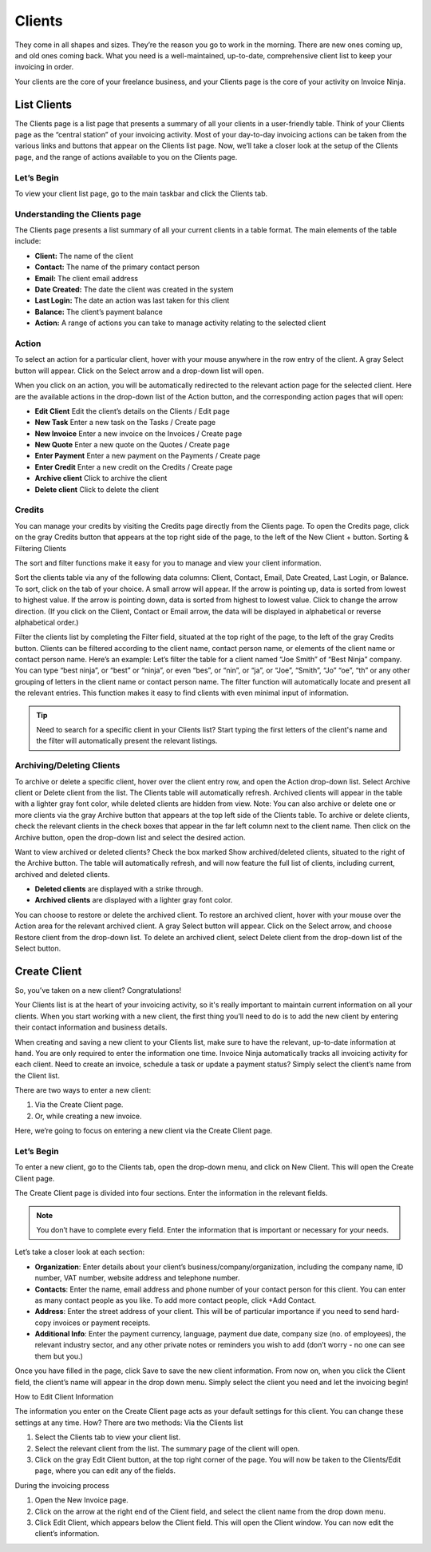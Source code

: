 Clients
=======

They come in all shapes and sizes. They’re the reason you go to work in the morning. There are new ones coming up, and old ones coming back. What you need is a well-maintained, up-to-date, comprehensive client list to keep your invoicing in order.

Your clients are the core of your freelance business, and your Clients page is the core of your activity on Invoice Ninja.

List Clients
""""""""""""

The Clients page is a list page that presents a summary of all your clients in a user-friendly table. Think of your Clients page as the “central station” of your invoicing activity. Most of your day-to-day invoicing actions can be taken from the various links and buttons that appear on the Clients list page. Now, we’ll take a closer look at the setup of the Clients page, and the range of actions available to you on the Clients page.

Let’s Begin
^^^^^^^^^^^

To view your client list page, go to the main taskbar and click the Clients tab.

Understanding the Clients page
^^^^^^^^^^^^^^^^^^^^^^^^^^^^^^

The Clients page presents a list summary of all your current clients in a table format. The main elements of the table include:

- **Client:** The name of the client
- **Contact:** The name of the primary contact person
- **Email:** The client email address
- **Date Created:** The date the client was created in the system
- **Last Login:** The date an action was last taken for this client
- **Balance:** The client’s payment balance
- **Action:** A range of actions you can take to manage activity relating to the selected client

Action
^^^^^^

To select an action for a particular client, hover with your mouse anywhere in the row entry of the client. A gray Select button will appear. Click on the Select arrow and a drop-down list will open.

When you click on an action, you will be automatically redirected to the relevant action page for the selected client. Here are the available actions in the drop-down list of the Action button, and the corresponding action pages that will open:

- **Edit Client** Edit the client’s details on the Clients / Edit page
- **New Task** Enter a new task on the Tasks / Create page
- **New Invoice** Enter a new invoice on the Invoices / Create page
- **New Quote** Enter a new quote on the Quotes / Create page
- **Enter Payment** Enter a new payment on the Payments / Create page
- **Enter Credit** Enter a new credit on the Credits / Create page
- **Archive client** Click to archive the client
- **Delete client** Click to delete the client

Credits
^^^^^^^

You can manage your credits by visiting the Credits page directly from the Clients page. To open the Credits page, click on the gray Credits button that appears at the top right side of the page, to the left of the New Client + button.
Sorting & Filtering Clients

The sort and filter functions make it easy for you to manage and view your client information.

Sort the clients table via any of the following data columns: Client, Contact, Email, Date Created, Last Login, or Balance. To sort, click on the tab of your choice. A small arrow will appear. If the arrow is pointing up, data is sorted from lowest to highest value. If the arrow is pointing down, data is sorted from highest to lowest value. Click to change the arrow direction. (If you click on the Client, Contact or Email arrow, the data will be displayed in alphabetical or reverse alphabetical order.)

Filter the clients list by completing the Filter field, situated at the top right of the page, to the left of the gray Credits button. Clients can be filtered according to the client name, contact person name, or elements of the client name or contact person name. Here’s an example: Let’s filter the table for a client named “Joe Smith” of “Best Ninja” company. You can type “best ninja”, or “best” or “ninja”, or even “bes”, or “nin”, or “ja”, or “Joe”, “Smith”, “Jo” “oe”, “th” or any other grouping of letters in the client name or contact person name. The filter function will automatically locate and present all the relevant entries. This function makes it easy to find clients with even minimal input of information.

.. Tip:: Need to search for a specific client in your Clients list? Start typing the first letters of the client's name and the filter will automatically present the relevant listings.

Archiving/Deleting Clients
^^^^^^^^^^^^^^^^^^^^^^^^^^

To archive or delete a specific client, hover over the client entry row, and open the Action drop-down list. Select Archive client or Delete client from the list. The Clients table will automatically refresh. Archived clients will appear in the table with a lighter gray font color, while deleted clients are hidden from view.
Note: You can also archive or delete one or more clients via the gray Archive button that appears at the top left side of the Clients table. To archive or delete clients, check the relevant clients in the check boxes that appear in the far left column next to the client name. Then click on the Archive button, open the drop-down list and select the desired action.

Want to view archived or deleted clients? Check the box marked Show archived/deleted clients, situated to the right of the Archive button. The table will automatically refresh, and will now feature the full list of clients, including current, archived and deleted clients.

- **Deleted clients** are displayed with a strike through.
- **Archived clients** are displayed with a lighter gray font color.

You can choose to restore or delete the archived client. To restore an archived client, hover with your mouse over the Action area for the relevant archived client. A gray Select button will appear. Click on the Select arrow, and choose Restore client from the drop-down list. To delete an archived client, select Delete client from the drop-down list of the Select button.

Create Client
"""""""""""""

So, you’ve taken on a new client? Congratulations!

Your Clients list is at the heart of your invoicing activity, so it's really important to maintain current information on all your clients. When you start working with a new client, the first thing you’ll need to do is to add the new client by entering their contact information and business details.

When creating and saving a new client to your Clients list, make sure to have the relevant, up-to-date information at hand. You are only required to enter the information one time. Invoice Ninja automatically tracks all invoicing activity for each client. Need to create an invoice, schedule a task or update a payment status? Simply select the client’s name from the Client list.

There are two ways to enter a new client:

1. Via the Create Client page.
2. Or, while creating a new invoice.

Here, we’re going to focus on entering a new client via the Create Client page.

Let’s Begin
^^^^^^^^^^^

To enter a new client, go to the Clients tab, open the drop-down menu, and click on New Client. This will open the Create Client page.

The Create Client page is divided into four sections. Enter the information in the relevant fields.

.. Note:: You don’t have to complete every field. Enter the information that is important or necessary for your needs.

Let’s take a closer look at each section:

- **Organization**: Enter details about your client’s business/company/organization, including the company name, ID number, VAT number, website address and telephone number.
- **Contacts**: Enter the name, email address and phone number of your contact person for this client. You can enter as many contact people as you like. To add more contact people, click +Add Contact.
- **Address**: Enter the street address of your client. This will be of particular importance if you need to send hard-copy invoices or payment receipts.
- **Additional Info**: Enter the payment currency, language, payment due date, company size (no. of employees), the relevant industry sector, and any other private notes or reminders you wish to add (don’t worry - no one can see them but you.)

Once you have filled in the page, click Save to save the new client information. From now on, when you click the Client field, the client’s name will appear in the drop down menu. Simply select the client you need and let the invoicing begin!

How to Edit Client Information

The information you enter on the Create Client page acts as your default settings for this client. You can change these settings at any time. How? There are two methods:
Via the Clients list

1. Select the Clients tab to view your client list.
2. Select the relevant client from the list. The summary page of the client will open.
3. Click on the gray Edit Client button, at the top right corner of the page. You will now be taken to the Clients/Edit page, where you can edit any of the fields.

During the invoicing process

1. Open the New Invoice page.
2. Click on the arrow at the right end of the Client field, and select the client name from the drop down menu.
3. Click Edit Client, which appears below the Client field. This will open the Client window. You can now edit the client’s information.
